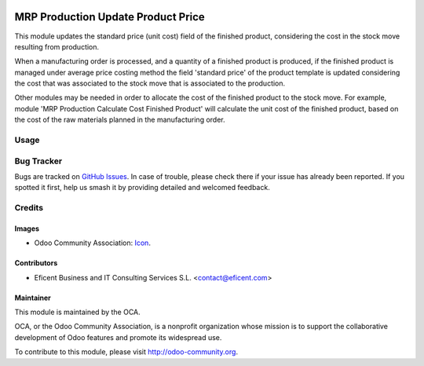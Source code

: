.. image:: https://img.shields.io/badge/license-AGPLv3-blue.svg
   :target: https://www.gnu.org/licenses/agpl.html
   :alt: License: AGPL-3

===================================
MRP Production Update Product Price
===================================

This module updates the standard price (unit cost) field of the finished
product, considering the cost in the stock move resulting from production.

When a manufacturing order is processed, and a quantity of a finished
product is produced, if the finished product is managed under average price
costing method the field 'standard price' of the product template is updated
considering the cost that was associated to the stock move that is
associated to the production.

Other modules may be needed in order to allocate the cost of the finished
product to the stock move. For example, module
'MRP Production Calculate Cost Finished Product' will calculate the unit
cost of the finished product, based on the cost of the raw materials planned
in the manufacturing order.


Usage
=====

.. image:: https://odoo-community.org/website/image/ir.attachment/5784_f2813bd/datas
   :alt: Try me on Runbot
   :target: https://runbot.odoo-community.org/runbot/129/8.0

Bug Tracker
===========

Bugs are tracked on `GitHub Issues
<https://github.com/Eficent/ao-odoo/issues>`_. In case of trouble, please
check there if your issue has already been reported. If you spotted it first,
help us smash it by providing detailed and welcomed feedback.

Credits
=======

Images
------

* Odoo Community Association: `Icon <https://github.com/OCA/maintainer-tools/blob/master/template/module/static/description/icon.svg>`_.

Contributors
------------

* Eficent Business and IT Consulting Services S.L. <contact@eficent.com>


Maintainer
----------

.. image:: https://odoo-community.org/logo.png
   :alt: Odoo Community Association
   :target: http://odoo-community.org

This module is maintained by the OCA.

OCA, or the Odoo Community Association, is a nonprofit organization whose
mission is to support the collaborative development of Odoo features and
promote its widespread use.

To contribute to this module, please visit http://odoo-community.org.
